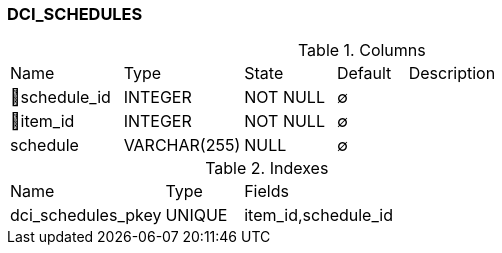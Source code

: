 [[t-dci-schedules]]
=== DCI_SCHEDULES



.Columns
[cols="16,17,13,10,44a"]
|===
|Name|Type|State|Default|Description
|🔑schedule_id
|INTEGER
|NOT NULL
|∅
|

|🔑item_id
|INTEGER
|NOT NULL
|∅
|

|schedule
|VARCHAR(255)
|NULL
|∅
|
|===

.Indexes
[cols="30,15,55a"]
|===
|Name|Type|Fields
|dci_schedules_pkey
|UNIQUE
|item_id,schedule_id

|===
